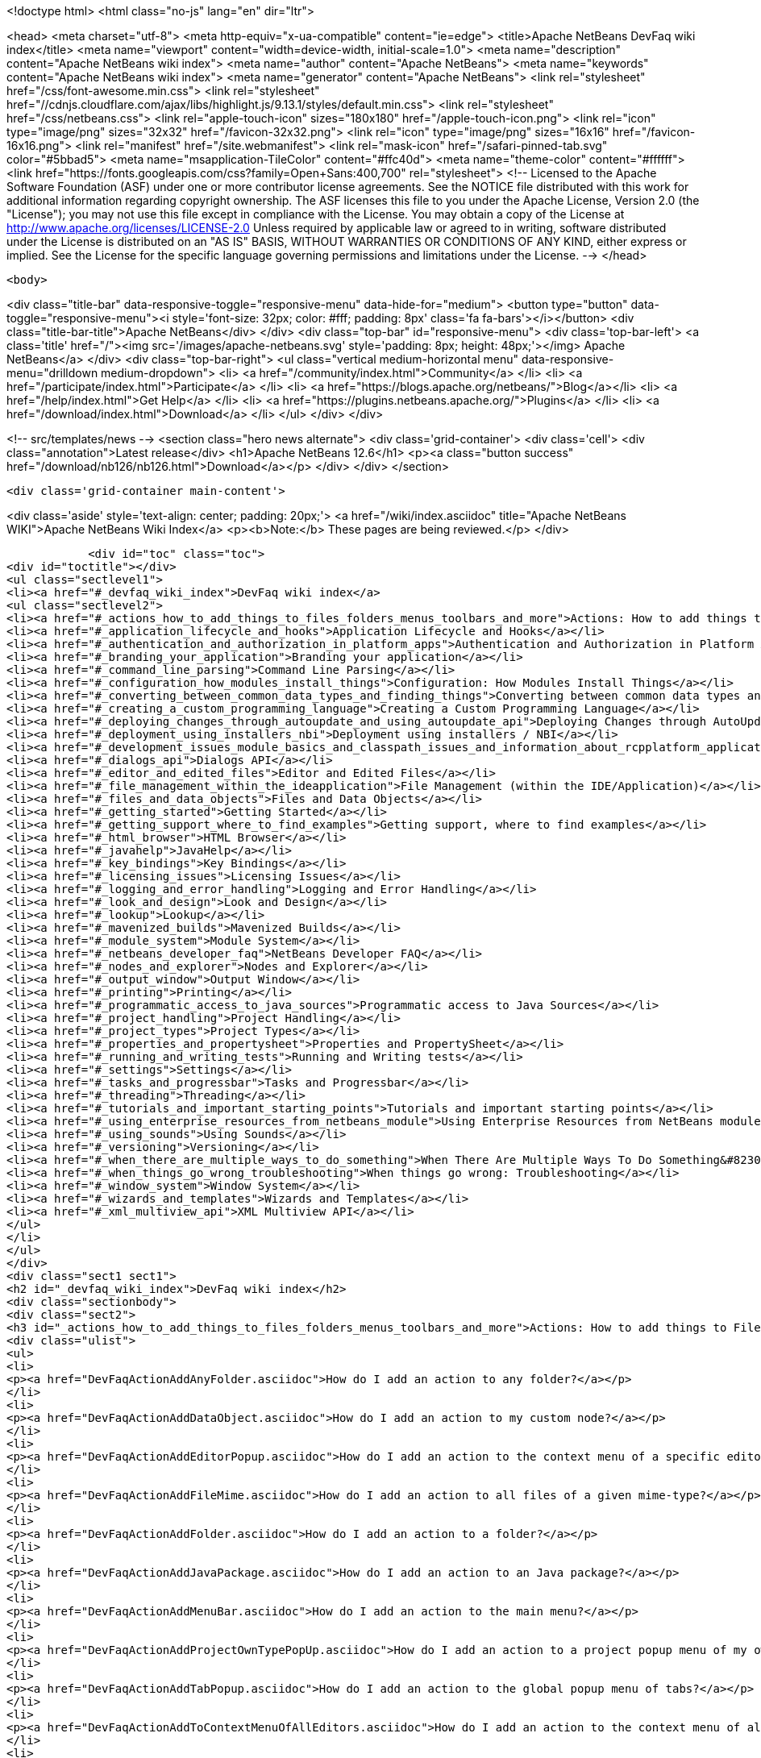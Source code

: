 

<!doctype html>
<html class="no-js" lang="en" dir="ltr">
    
<head>
    <meta charset="utf-8">
    <meta http-equiv="x-ua-compatible" content="ie=edge">
    <title>Apache NetBeans DevFaq wiki index</title>
    <meta name="viewport" content="width=device-width, initial-scale=1.0">
    <meta name="description" content="Apache NetBeans wiki index">
    <meta name="author" content="Apache NetBeans">
    <meta name="keywords" content="Apache NetBeans wiki index">
    <meta name="generator" content="Apache NetBeans">
    <link rel="stylesheet" href="/css/font-awesome.min.css">
     <link rel="stylesheet" href="//cdnjs.cloudflare.com/ajax/libs/highlight.js/9.13.1/styles/default.min.css"> 
    <link rel="stylesheet" href="/css/netbeans.css">
    <link rel="apple-touch-icon" sizes="180x180" href="/apple-touch-icon.png">
    <link rel="icon" type="image/png" sizes="32x32" href="/favicon-32x32.png">
    <link rel="icon" type="image/png" sizes="16x16" href="/favicon-16x16.png">
    <link rel="manifest" href="/site.webmanifest">
    <link rel="mask-icon" href="/safari-pinned-tab.svg" color="#5bbad5">
    <meta name="msapplication-TileColor" content="#ffc40d">
    <meta name="theme-color" content="#ffffff">
    <link href="https://fonts.googleapis.com/css?family=Open+Sans:400,700" rel="stylesheet"> 
    <!--
        Licensed to the Apache Software Foundation (ASF) under one
        or more contributor license agreements.  See the NOTICE file
        distributed with this work for additional information
        regarding copyright ownership.  The ASF licenses this file
        to you under the Apache License, Version 2.0 (the
        "License"); you may not use this file except in compliance
        with the License.  You may obtain a copy of the License at
        http://www.apache.org/licenses/LICENSE-2.0
        Unless required by applicable law or agreed to in writing,
        software distributed under the License is distributed on an
        "AS IS" BASIS, WITHOUT WARRANTIES OR CONDITIONS OF ANY
        KIND, either express or implied.  See the License for the
        specific language governing permissions and limitations
        under the License.
    -->
</head>


    <body>
        

<div class="title-bar" data-responsive-toggle="responsive-menu" data-hide-for="medium">
    <button type="button" data-toggle="responsive-menu"><i style='font-size: 32px; color: #fff; padding: 8px' class='fa fa-bars'></i></button>
    <div class="title-bar-title">Apache NetBeans</div>
</div>
<div class="top-bar" id="responsive-menu">
    <div class='top-bar-left'>
        <a class='title' href="/"><img src='/images/apache-netbeans.svg' style='padding: 8px; height: 48px;'></img> Apache NetBeans</a>
    </div>
    <div class="top-bar-right">
        <ul class="vertical medium-horizontal menu" data-responsive-menu="drilldown medium-dropdown">
            <li> <a href="/community/index.html">Community</a> </li>
            <li> <a href="/participate/index.html">Participate</a> </li>
            <li> <a href="https://blogs.apache.org/netbeans/">Blog</a></li>
            <li> <a href="/help/index.html">Get Help</a> </li>
            <li> <a href="https://plugins.netbeans.apache.org/">Plugins</a> </li>
            <li> <a href="/download/index.html">Download</a> </li>
        </ul>
    </div>
</div>


        
<!-- src/templates/news -->
<section class="hero news alternate">
    <div class='grid-container'>
        <div class='cell'>
            <div class="annotation">Latest release</div>
            <h1>Apache NetBeans 12.6</h1>
            <p><a class="button success" href="/download/nb126/nb126.html">Download</a></p>
        </div>
    </div>
</section>

        <div class='grid-container main-content'>
            
<div class='aside' style='text-align: center; padding: 20px;'>
    <a href="/wiki/index.asciidoc" title="Apache NetBeans WIKI">Apache NetBeans Wiki Index</a>
    <p><b>Note:</b> These pages are being reviewed.</p>
</div>

            <div id="toc" class="toc">
<div id="toctitle"></div>
<ul class="sectlevel1">
<li><a href="#_devfaq_wiki_index">DevFaq wiki index</a>
<ul class="sectlevel2">
<li><a href="#_actions_how_to_add_things_to_files_folders_menus_toolbars_and_more">Actions: How to add things to Files, Folders, Menus, Toolbars and more</a></li>
<li><a href="#_application_lifecycle_and_hooks">Application Lifecycle and Hooks</a></li>
<li><a href="#_authentication_and_authorization_in_platform_apps">Authentication and Authorization in Platform Apps</a></li>
<li><a href="#_branding_your_application">Branding your application</a></li>
<li><a href="#_command_line_parsing">Command Line Parsing</a></li>
<li><a href="#_configuration_how_modules_install_things">Configuration: How Modules Install Things</a></li>
<li><a href="#_converting_between_common_data_types_and_finding_things">Converting between common data types and finding things</a></li>
<li><a href="#_creating_a_custom_programming_language">Creating a Custom Programming Language</a></li>
<li><a href="#_deploying_changes_through_autoupdate_and_using_autoupdate_api">Deploying Changes through AutoUpdate and using Autoupdate API</a></li>
<li><a href="#_deployment_using_installers_nbi">Deployment using installers / NBI</a></li>
<li><a href="#_development_issues_module_basics_and_classpath_issues_and_information_about_rcpplatform_application_configuration">Development issues, module basics and classpath issues, and information about RCP/Platform application configuration</a></li>
<li><a href="#_dialogs_api">Dialogs API</a></li>
<li><a href="#_editor_and_edited_files">Editor and Edited Files</a></li>
<li><a href="#_file_management_within_the_ideapplication">File Management (within the IDE/Application)</a></li>
<li><a href="#_files_and_data_objects">Files and Data Objects</a></li>
<li><a href="#_getting_started">Getting Started</a></li>
<li><a href="#_getting_support_where_to_find_examples">Getting support, where to find examples</a></li>
<li><a href="#_html_browser">HTML Browser</a></li>
<li><a href="#_javahelp">JavaHelp</a></li>
<li><a href="#_key_bindings">Key Bindings</a></li>
<li><a href="#_licensing_issues">Licensing Issues</a></li>
<li><a href="#_logging_and_error_handling">Logging and Error Handling</a></li>
<li><a href="#_look_and_design">Look and Design</a></li>
<li><a href="#_lookup">Lookup</a></li>
<li><a href="#_mavenized_builds">Mavenized Builds</a></li>
<li><a href="#_module_system">Module System</a></li>
<li><a href="#_netbeans_developer_faq">NetBeans Developer FAQ</a></li>
<li><a href="#_nodes_and_explorer">Nodes and Explorer</a></li>
<li><a href="#_output_window">Output Window</a></li>
<li><a href="#_printing">Printing</a></li>
<li><a href="#_programmatic_access_to_java_sources">Programmatic access to Java Sources</a></li>
<li><a href="#_project_handling">Project Handling</a></li>
<li><a href="#_project_types">Project Types</a></li>
<li><a href="#_properties_and_propertysheet">Properties and PropertySheet</a></li>
<li><a href="#_running_and_writing_tests">Running and Writing tests</a></li>
<li><a href="#_settings">Settings</a></li>
<li><a href="#_tasks_and_progressbar">Tasks and Progressbar</a></li>
<li><a href="#_threading">Threading</a></li>
<li><a href="#_tutorials_and_important_starting_points">Tutorials and important starting points</a></li>
<li><a href="#_using_enterprise_resources_from_netbeans_module">Using Enterprise Resources from NetBeans module</a></li>
<li><a href="#_using_sounds">Using Sounds</a></li>
<li><a href="#_versioning">Versioning</a></li>
<li><a href="#_when_there_are_multiple_ways_to_do_something">When There Are Multiple Ways To Do Something&#8230;&#8203;</a></li>
<li><a href="#_when_things_go_wrong_troubleshooting">When things go wrong: Troubleshooting</a></li>
<li><a href="#_window_system">Window System</a></li>
<li><a href="#_wizards_and_templates">Wizards and Templates</a></li>
<li><a href="#_xml_multiview_api">XML Multiview API</a></li>
</ul>
</li>
</ul>
</div>
<div class="sect1 sect1">
<h2 id="_devfaq_wiki_index">DevFaq wiki index</h2>
<div class="sectionbody">
<div class="sect2">
<h3 id="_actions_how_to_add_things_to_files_folders_menus_toolbars_and_more">Actions: How to add things to Files, Folders, Menus, Toolbars and more</h3>
<div class="ulist">
<ul>
<li>
<p><a href="DevFaqActionAddAnyFolder.asciidoc">How do I add an action to any folder?</a></p>
</li>
<li>
<p><a href="DevFaqActionAddDataObject.asciidoc">How do I add an action to my custom node?</a></p>
</li>
<li>
<p><a href="DevFaqActionAddEditorPopup.asciidoc">How do I add an action to the context menu of a specific editor?</a></p>
</li>
<li>
<p><a href="DevFaqActionAddFileMime.asciidoc">How do I add an action to all files of a given mime-type?</a></p>
</li>
<li>
<p><a href="DevFaqActionAddFolder.asciidoc">How do I add an action to a folder?</a></p>
</li>
<li>
<p><a href="DevFaqActionAddJavaPackage.asciidoc">How do I add an action to an Java package?</a></p>
</li>
<li>
<p><a href="DevFaqActionAddMenuBar.asciidoc">How do I add an action to the main menu?</a></p>
</li>
<li>
<p><a href="DevFaqActionAddProjectOwnTypePopUp.asciidoc">How do I add an action to a project popup menu of my own project type?</a></p>
</li>
<li>
<p><a href="DevFaqActionAddTabPopup.asciidoc">How do I add an action to the global popup menu of tabs?</a></p>
</li>
<li>
<p><a href="DevFaqActionAddToContextMenuOfAllEditors.asciidoc">How do I add an action to the context menu of all editors?</a></p>
</li>
<li>
<p><a href="DevFaqActionAddToEditorToolbar.asciidoc">How do I add an action to the toolbar of the editor?</a></p>
</li>
<li>
<p><a href="DevFaqActionAddToolBar.asciidoc">How do I add an action to a toolbar in the main window?</a></p>
</li>
<li>
<p><a href="DevFaqActionAddTools.asciidoc">How do I add an action to the tools menu?</a></p>
</li>
<li>
<p><a href="DevFaqActionContextSensitive.asciidoc">How do I make an action that is automatically enabled/disabled depending on what&#8217;s selected?</a></p>
</li>
<li>
<p><a href="DevFaqActionNodePopupSubmenu.asciidoc">How do I make my Node have a submenu on its popup menu?</a></p>
</li>
<li>
<p><a href="DevFaqActionsAddAtRuntime.asciidoc">How do I add an action (incl. shortcut) at runtime?</a></p>
</li>
<li>
<p><a href="DevFaqActionsFolder.asciidoc">What is the Actions folder in the system filesystem, and why should I use it?</a></p>
</li>
<li>
<p><a href="DevFaqAddActionToMembersOrHierarchyView.asciidoc">How do I add an action to the context menu of the members or hierarchy view?</a></p>
</li>
<li>
<p><a href="DevFaqAddGlobalContext.asciidoc">How do I add content to the Global Context?</a></p>
</li>
<li>
<p><a href="DevFaqAddIconToContextMenu.asciidoc">How do I add an icon to the context menu?</a></p>
</li>
<li>
<p><a href="DevFaqAddMacroableAction.asciidoc">How do I create an action which can be invoked by a macro?</a></p>
</li>
<li>
<p><a href="DevFaqChangeMenuItemToolbarAppearanceForAction.asciidoc">How do I change the appearance of the menu items and toolbar buttons for my Action</a></p>
</li>
<li>
<p><a href="DevFaqCheckableActionPreferenceOption.asciidoc">How do I make a checkable/toggle-able action that represents a preference option?</a></p>
</li>
<li>
<p><a href="DevFaqDropdownMenuAddToolbar.asciidoc">How do I add a dropdown menu to toolbar?</a></p>
</li>
<li>
<p><a href="DevFaqDropdownMenuAddToolbarEnabled.asciidoc">How do I add a dropdown menu to toolbar that is selectively enabled/disabled?</a></p>
</li>
<li>
<p><a href="DevFaqFileOpenAction.asciidoc">How do I get the Open File item on the File menu into my platform application?</a></p>
</li>
<li>
<p><a href="DevFaqFindLocationInSourcesFromUi.asciidoc">Looking at the UI how do I find a module that implements a menu item</a></p>
</li>
<li>
<p><a href="DevFaqHideRemoveToolbarMenu.asciidoc">How do I hide/remove default toolbar buttons and/or menu items?</a></p>
</li>
<li>
<p><a href="DevFaqHideShowToolbar.asciidoc">How do I hide/show toolbar dynamically?</a></p>
</li>
<li>
<p><a href="DevFaqHowCreateAnActionObject.asciidoc">How can I to create an Action object and attach this action to one or more components on frame without manually editing Generated Code?</a></p>
</li>
<li>
<p><a href="DevFaqHowOrganizeOrReuseExistingActionsWithAnnotations.asciidoc">How can I reuse and/or organise actions only by using annotations (@ActionReferences)?</a></p>
</li>
<li>
<p><a href="DevFaqHowToDefineTheKeyMapCategoryForAnAction.asciidoc">How do I define and localise the keymap category of an action?</a></p>
</li>
<li>
<p><a href="DevFaqInvokeActionProgrammatically.asciidoc">How do I invoke an action programmatically?</a></p>
</li>
<li>
<p><a href="DevFaqJSeparatorInMainToolbar.asciidoc">How can I add a JSeparator to the main toolbar?</a></p>
</li>
<li>
<p><a href="DevFaqLogActionStartup.asciidoc">How do I invoke the IDE-Log upon Startup?</a></p>
</li>
<li>
<p><a href="DevFaqMainwindowClosingAction.asciidoc">How do i change the closing action of the MainWindow?</a></p>
</li>
<li>
<p><a href="DevFaqRenamingMenuItem.asciidoc">Some module in the IDE etc. already has a menu item I like, but I just want to rename it. Can I?</a></p>
</li>
<li>
<p><a href="DevFaqSwitchingMenusByContext.asciidoc">Can I change the contents of a menu according to the selected file in the editor, or hide or show a whole menu?</a></p>
</li>
<li>
<p><a href="DevFaqToggleActionAddToEditorToolbar.asciidoc">How do I add a toggle-able action to the toolbar/main menu?</a></p>
</li>
<li>
<p><a href="DevFaqTweakRegistryByCodeDeduction.asciidoc">How do I remove Menu Item, Toolbar Button from plug-in&#8217;s XML Layer?</a></p>
</li>
<li>
<p><a href="DevFaqTweakRegistryByCodeReplacement.asciidoc">How do I have only Shortcut Keys for an Action?</a></p>
</li>
<li>
<p><a href="DevFaqUsingSubmenus.asciidoc">Can I install submenus into popups or other menus, instead of a regular action?</a></p>
</li>
</ul>
</div>
</div>
<div class="sect2">
<h3 id="_application_lifecycle_and_hooks">Application Lifecycle and Hooks</h3>
<div class="ulist">
<ul>
<li>
<p><a href="DevFaqAppLifecycleHooks.asciidoc">What are some of the hooks in the application&#8217;s lifecycle I can plug into?</a></p>
</li>
</ul>
</div>
</div>
<div class="sect2">
<h3 id="_authentication_and_authorization_in_platform_apps">Authentication and Authorization in Platform Apps</h3>
<div class="ulist">
<ul>
<li>
<p><a href="DevFaqPlatformAppAuthStrategies.asciidoc">Other strategies for authentication and authorization</a></p>
</li>
</ul>
</div>
</div>
<div class="sect2">
<h3 id="_branding_your_application">Branding your application</h3>
<div class="ulist">
<ul>
<li>
<p><a href="BrandingAboutDialog.asciidoc">Branding About Dialog</a></p>
</li>
<li>
<p><a href="BrandingUpdaterSplash.asciidoc">Branding Updater Splash</a></p>
</li>
<li>
<p><a href="DevFaqRemoveStatusBar.asciidoc">How do I remove the status bar?</a></p>
</li>
<li>
<p><a href="DevFaqVersionNumber.asciidoc">How do I set the version number?</a></p>
</li>
<li>
<p><a href="TranslateNetbeansModule.asciidoc">Translating a NetBeans Module</a></p>
</li>
</ul>
</div>
</div>
<div class="sect2">
<h3 id="_command_line_parsing">Command Line Parsing</h3>
<div class="ulist">
<ul>
<li>
<p><a href="HowToEnableDisableMenusFromCommandLine.asciidoc">Can something that the user sets on the command line determine whether a menu item is enabled?</a></p>
</li>
<li>
<p><a href="HowToEnableDisableModulesFromCommandLine.asciidoc">Same as the above, but this time for enabling/disabling modules?</a></p>
</li>
<li>
<p><a href="HowToPassCommandLineArgumentsToANetBeansPlatformApplicationWhenRunInsideTheIDE.asciidoc">How to pass command line arguments to a NetBeans Platform application when run inside the IDE</a></p>
</li>
</ul>
</div>
</div>
<div class="sect2">
<h3 id="_configuration_how_modules_install_things">Configuration: How Modules Install Things</h3>
<div class="ulist">
<ul>
<li>
<p><a href="DevFaqDotSettingsFiles.asciidoc">What are .settings files?</a></p>
</li>
<li>
<p><a href="DevFaqDotShadowFiles.asciidoc">What are .shadow files?</a></p>
</li>
<li>
<p><a href="DevFaqDynamicSystemFilesystem.asciidoc">Can I dynamically change the contents of the System Filesystem at runtime?</a></p>
</li>
<li>
<p><a href="DevFaqFilesystemSee.asciidoc">How can I see the filesystem?</a></p>
</li>
<li>
<p><a href="DevFaqInstalledFileLocator.asciidoc">Can I bundle some additional files with my module?  If so, how can I find those files to use them from my module?</a></p>
</li>
<li>
<p><a href="DevFaqInstanceDataObject.asciidoc">What are .instance files?</a></p>
</li>
<li>
<p><a href="DevFaqModulesGeneral.asciidoc">What are the ways a module can influence the system?</a></p>
</li>
<li>
<p><a href="DevFaqModulesLayerFile.asciidoc">What is an XML layer?</a></p>
</li>
<li>
<p><a href="DevFaqModulesStartupActions.asciidoc">How do I run some code when my module starts/loads/unloads?</a></p>
</li>
<li>
<p><a href="DevFaqOrderAttributes.asciidoc">How do I specify the order for my menu items/toolbar buttons/files in the system filesystem?</a></p>
</li>
<li>
<p><a href="DevFaqSystemFilesystem.asciidoc">What is the system filesystem?</a></p>
</li>
<li>
<p><a href="DevFaqUserDir.asciidoc">What is the user directory, what is in it, and why do I need one?</a></p>
</li>
</ul>
</div>
</div>
<div class="sect2">
<h3 id="_converting_between_common_data_types_and_finding_things">Converting between common data types and finding things</h3>
<div class="ulist">
<ul>
<li>
<p><a href="DevFaqDataObjectFileObject.asciidoc">How do I get a DataObject for a FileObject?</a></p>
</li>
<li>
<p><a href="DevFaqDataObjectNode.asciidoc">How do I get a DataObject for a Node?</a></p>
</li>
<li>
<p><a href="DevFaqFileFileObject.asciidoc">How do I get a java.io.File for a FileObject?</a></p>
</li>
<li>
<p><a href="DevFaqFileObjectDataObject.asciidoc">How do I get a FileObject for a DataObject?</a></p>
</li>
<li>
<p><a href="DevFaqFileObjectFile.asciidoc">How do I get a FileObject for a File?</a></p>
</li>
<li>
<p><a href="DevFaqFileVsFileObject.asciidoc">FileObjects versus Files</a></p>
</li>
<li>
<p><a href="DevFaqFindInstance.asciidoc">I have a .instance file.  How do I get an actual object instance?</a></p>
</li>
<li>
<p><a href="DevFaqFindSfs.asciidoc">How do I get a reference to the system filesystem?</a></p>
</li>
<li>
<p><a href="DevFaqFolderOfInstances.asciidoc">I have a folder full of .instance files.  How do I get any/all of the object instances?</a></p>
</li>
<li>
<p><a href="DevFaqNodeDataObject.asciidoc">How do I get a Node for a DataObject?</a></p>
</li>
<li>
<p><a href="DevFaqUriVsUrl.asciidoc">URIs and URLs</a></p>
</li>
</ul>
</div>
</div>
<div class="sect2">
<h3 id="_creating_a_custom_programming_language">Creating a Custom Programming Language</h3>
<div class="ulist">
<ul>
<li>
<p><a href="DevFaqCustomDebugger.asciidoc">How can I create a custom Debugger for my language?</a></p>
</li>
<li>
<p><a href="DevFaqSyntaxHighlight.asciidoc">How do I add syntax highlighting for my language?</a></p>
</li>
</ul>
</div>
</div>
<div class="sect2">
<h3 id="_deploying_changes_through_autoupdate_and_using_autoupdate_api">Deploying Changes through AutoUpdate and using Autoupdate API</h3>
<div class="ulist">
<ul>
<li>
<p><a href="DevFaqAutoUpdateAPIJavadoc.asciidoc">How can I find Javadoc of Autoupdate API with hints to use it?</a></p>
</li>
<li>
<p><a href="DevFaqAutoUpdateBranding.asciidoc">How can I update the splash screen, title bar and other branding items via AutoUpdate?</a></p>
</li>
<li>
<p><a href="DevFaqAutoUpdateCheckEveryStartup.asciidoc">How to force to check for updates at every startup?</a></p>
</li>
<li>
<p><a href="DevFaqCustomUpdateCenter.asciidoc">How can I use AutoUpdate to deploy updates and new modules for my application?</a></p>
</li>
<li>
<p><a href="DevFaqHowToChangeUpdateCenterURL.asciidoc">How to change the update center URL via code?</a></p>
</li>
<li>
<p><a href="DevFaqNBMPack200.asciidoc">How to deal with pack200 compression in NBM?</a></p>
</li>
<li>
<p><a href="DevFaqNbmPostInstall.asciidoc">How to specify post-install code in NBM?</a></p>
</li>
<li>
<p><a href="DevFaqUseNativeInstaller.asciidoc">How can I run the installer for something else during module installation?</a></p>
</li>
<li>
<p><a href="FaqPluginManagerCustomization.asciidoc">What other documentation is available about AutoUpdate?</a></p>
</li>
</ul>
</div>
</div>
<div class="sect2">
<h3 id="_deployment_using_installers_nbi">Deployment using installers / NBI</h3>
<div class="ulist">
<ul>
<li>
<p><a href="DevInstallerAddVersioningInfo.asciidoc">How to add versioning information to be shown in "Installed Programs" (Windows-only)?</a></p>
</li>
</ul>
</div>
</div>
<div class="sect2">
<h3 id="_development_issues_module_basics_and_classpath_issues_and_information_about_rcpplatform_application_configuration">Development issues, module basics and classpath issues, and information about RCP/Platform application configuration</h3>
<div class="ulist">
<ul>
<li>
<p><a href="DevFaq2SrcPaths.asciidoc">How do I have two source directories within one module?</a></p>
</li>
<li>
<p><a href="DevFaqAnnotationDevelopDebug.asciidoc">How do I develop and debug annotations for NetBeans platform apps?</a></p>
</li>
<li>
<p><a href="DevFaqApiSpi.asciidoc">What is an SPI?  How is it different from an API?</a></p>
</li>
<li>
<p><a href="DevFaqAutomaticPlatformDownload.asciidoc">How can I have my application compiled in a specific version of the platform?</a></p>
</li>
<li>
<p><a href="DevFaqClassLoaders.asciidoc">What classloaders are created by the module system?</a></p>
</li>
<li>
<p><a href="DevFaqCustomizeBuild.asciidoc">How can I customize the build process?</a></p>
</li>
<li>
<p><a href="DevFaqDependOnCore.asciidoc">There is a class under org.netbeans.core that does what I need.  Can I depend on it?</a></p>
</li>
<li>
<p><a href="DevFaqExternalLibraries.asciidoc">How to store external libraries in the NetBeans Hg repository</a></p>
</li>
<li>
<p><a href="DevFaqHowPackageLibraries.asciidoc">I need to package some third party libraries with my module.  How do I do that?</a></p>
</li>
<li>
<p><a href="DevFaqHowToFixDependencies.asciidoc">My project.xml lists more dependencies than I really need. How can I fix it?</a></p>
</li>
<li>
<p><a href="DevFaqHowToReuseModules.asciidoc">Can I use modules from update center in my RCP application?</a></p>
</li>
<li>
<p><a href="DevFaqImplementationDependency.asciidoc">What is an implementation dependency and what/how/when should I use one?</a></p>
</li>
<li>
<p><a href="DevFaqJavaHelp.asciidoc">Is there a standard way to provide user documentation (help) for my module?</a></p>
</li>
<li>
<p><a href="DevFaqMemoryLeaks.asciidoc">How can I fix memory leaks?</a></p>
</li>
<li>
<p><a href="DevFaqMigratingToNewerPlatform.asciidoc">Migrating to a newer version of the Platform</a></p>
</li>
<li>
<p><a href="DevFaqModuleDependencies.asciidoc">How do module dependencies/classloading work?</a></p>
</li>
<li>
<p><a href="DevFaqModulePatching.asciidoc">How do I create a patch for a preexisting NetBeans module?</a></p>
</li>
<li>
<p><a href="DevFaqModuleReload.asciidoc">Do I need to restart NetBeans every time to debug new changes?</a></p>
</li>
<li>
<p><a href="DevFaqNativeLibraries.asciidoc">How do I add native libraries?</a></p>
</li>
<li>
<p><a href="DevFaqNbIdiosyncracies.asciidoc">Common calls that should be done slightly differently in NetBeans than standard Swing apps (loading images, localized strings, showing dialogs)</a></p>
</li>
<li>
<p><a href="DevFaqNbPlatformAndHarnessMixAndMatch.asciidoc">I want to use one version of the Platform with another version of the build harness. Can I?</a></p>
</li>
<li>
<p><a href="DevFaqNetBeansClasspath.asciidoc">My module uses some libraries. I&#8217;ve tried setting CLASSPATH but it doesn&#8217;t work. Help!</a></p>
</li>
<li>
<p><a href="DevFaqNetBeansFullHack.asciidoc">Can I test changes to the IDE without going through the license check and so on?</a></p>
</li>
<li>
<p><a href="DevFaqNetBeansProjectsDirectory.asciidoc">How can I customize the default project directory for my application, replacing "NetBeansProjects"?</a></p>
</li>
<li>
<p><a href="DevFaqNoClassDefFound.asciidoc">My module uses class XYZ from NetBeans' APIs.  It compiles, but I get a NoClassDefFoundError at runtime. Why?</a></p>
</li>
<li>
<p><a href="DevFaqOrphanedNetBeansOrgModules.asciidoc">Can I work on just one or two modules from the NetBeans source base by themselves?</a></p>
</li>
<li>
<p><a href="DevFaqPlatformRuntimeProperties.asciidoc">I want to set some flags or CLI arguments for running my NB RCP/Platform based application (such as disable assertions). How do I do that?</a></p>
</li>
<li>
<p><a href="DevFaqProfiling.asciidoc">How can I profile NetBeans?</a></p>
</li>
<li>
<p><a href="DevFaqRuntimeMemory.asciidoc">How to run module with more PermGen and Heap memory?</a></p>
</li>
<li>
<p><a href="DevFaqSignNbm.asciidoc">Can I sign NBMs I create?</a></p>
</li>
<li>
<p><a href="DevFaqSpecifyJdkVersion.asciidoc">My module requires JDK 6 - how do I keep it from being loaded on an older release?</a></p>
</li>
<li>
<p><a href="DevFaqSuitesVsClusters.asciidoc">What is the difference between a suite and a cluster?</a></p>
</li>
<li>
<p><a href="DevFaqTopManager.asciidoc">Where is TopManager?  I&#8217;m trying to do the examples from the O&#8217;Reilly book</a></p>
</li>
<li>
<p><a href="DevFaqUIResponsiveness.asciidoc">I am developing a NetBeans module. What performance criteria should it satisfy?</a></p>
</li>
<li>
<p><a href="DevFaqUiDefaultsPropsNotFound.asciidoc">Why can&#8217;t I load properties using UIDefaults?</a></p>
</li>
<li>
<p><a href="DevFaqWeakListener.asciidoc">What is a WeakListener?</a></p>
</li>
<li>
<p><a href="DevFaqWeakListenerWhen.asciidoc">When should I use a WeakListener?</a></p>
</li>
<li>
<p><a href="DevFaqWhatIsACluster.asciidoc">What is a module cluster?</a></p>
</li>
<li>
<p><a href="DevFaqWhatIsNbm.asciidoc">What is an "NBM"?</a></p>
</li>
<li>
<p><a href="DevFaqWhenUseWrapperModule.asciidoc">When should I use a library wrapper module and when should I just package the library into my module?</a></p>
</li>
<li>
<p><a href="DevFaqWrapperModules.asciidoc">What is a library wrapper module and how do I use it?</a></p>
</li>
<li>
<p><a href="FaqRunSameTargetOnAllModules.asciidoc">How can I launch an Ant Task on all modules of my suite?</a></p>
</li>
</ul>
</div>
</div>
<div class="sect2">
<h3 id="_dialogs_api">Dialogs API</h3>
<div class="ulist">
<ul>
<li>
<p><a href="DevFaqDialogControlOKButton.asciidoc">How can I control when the OK button is enabled</a></p>
</li>
<li>
<p><a href="DevFaqDialogsApiIntro.asciidoc">What is the Dialogs API and How Do I Use It?</a></p>
</li>
</ul>
</div>
</div>
<div class="sect2">
<h3 id="_editor_and_edited_files">Editor and Edited Files</h3>
<div class="ulist">
<ul>
<li>
<p><a href="DevFaqEditorCodeCompletionAnyJEditorPane.asciidoc">How to add code completion to any JEditorPane</a></p>
</li>
<li>
<p><a href="DevFaqEditorGetCurrentDocument.asciidoc">How can I get the currently open document in the selected editor?</a></p>
</li>
<li>
<p><a href="DevFaqEditorHowIsMimeLookupComposed.asciidoc">How is MimeLookup composed?</a></p>
</li>
<li>
<p><a href="DevFaqEditorHowToAddCodeTemplates.asciidoc">How to add code templates?</a></p>
</li>
<li>
<p><a href="DevFaqEditorHowToAddDiffView.asciidoc">How to use the diff view in my own application/plugin?</a></p>
</li>
<li>
<p><a href="DevFaqEditorHowToGetMimeTypeFromDocumentOrJTextComponent.asciidoc">How to get mime type from Document or JTextComponent?</a></p>
</li>
<li>
<p><a href="DevFaqEditorHowToReuseEditorHighlighting.asciidoc">How to reuse XML syntax highlighting in your own editor</a></p>
</li>
<li>
<p><a href="DevFaqEditorJEPForMimeType.asciidoc">How can I create JEditorPane for a specific document type?</a></p>
</li>
<li>
<p><a href="DevFaqEditorWhatIsMimeLookup.asciidoc">What is MimeLookup?</a></p>
</li>
<li>
<p><a href="DevFaqEditorWhatIsMimePath.asciidoc">What is MimePath?</a></p>
</li>
<li>
<p><a href="DevFaqFileEditorContextMenuAddition.asciidoc">Can I add a menu item to the context menu of the Java source editor?</a></p>
</li>
<li>
<p><a href="DevFaqFindCaretPositionInEditor.asciidoc">How can I get the position of the caret/line in the selected editor?</a></p>
</li>
<li>
<p><a href="DevFaqGetOpenEditorWindows.asciidoc">How can I get a list of open editors/documents?</a></p>
</li>
<li>
<p><a href="DevFaqI18nFileEncodingQueryObject.asciidoc">Project Encoding vs. File Encoding - What are the precedence rules used in NetBeans 6.0?</a></p>
</li>
<li>
<p><a href="DevFaqListenEditorChanges.asciidoc">How can I track what file the user is currently editing?</a></p>
</li>
<li>
<p><a href="DevFaqModifyOpenFile.asciidoc">Is it safe to programmatically modify a file which is open in the editor?</a></p>
</li>
<li>
<p><a href="DevFaqMultipleProgrammaticEdits.asciidoc">I want to make some programmatic changes to the edited file.  How can I do it so one Undo undoes it all?</a></p>
</li>
<li>
<p><a href="DevFaqOpenFileAtLine.asciidoc">How can I open a file in the editor at a particular line number and column?</a></p>
</li>
<li>
<p><a href="DevFaqOpenReadOnly.asciidoc">How can I open a file in the editor in read-only mode?</a></p>
</li>
<li>
<p><a href="DevFaqSyntaxColoring.asciidoc">Can I add syntax coloring for my own data object/MIME type?</a></p>
</li>
</ul>
</div>
</div>
<div class="sect2">
<h3 id="_file_management_within_the_ideapplication">File Management (within the IDE/Application)</h3>
<div class="ulist">
<ul>
<li>
<p><a href="DevFaqOpenFile.asciidoc">How can I open a file in the IDE programatically?</a></p>
</li>
</ul>
</div>
</div>
<div class="sect2">
<h3 id="_files_and_data_objects">Files and Data Objects</h3>
<div class="ulist">
<ul>
<li>
<p><a href="DevFaqDataLoader.asciidoc">What is a DataLoader?</a></p>
</li>
<li>
<p><a href="DevFaqDataObject.asciidoc">What is a DataObject?</a></p>
</li>
<li>
<p><a href="DevFaqDataObjectInItsCookieSet.asciidoc">The next button is never enabled when I create my DataObject from a template.  Help!</a></p>
</li>
<li>
<p><a href="DevFaqDataSystemsAddPopupToAllFolders.asciidoc">How do I add a menu item to the popup menu of every folder in the system?</a></p>
</li>
<li>
<p><a href="DevFaqFileAttributes.asciidoc">What are file attributes?</a></p>
</li>
<li>
<p><a href="DevFaqFileChoosers.asciidoc">I need to show a file chooser.  How can I remember most-recently-used directories?</a></p>
</li>
<li>
<p><a href="DevFaqFileContextMenuAddition.asciidoc">Can I add a menu item to the context menu of every Java source file?</a></p>
</li>
<li>
<p><a href="DevFaqFileObject.asciidoc">What is a FileObject?</a></p>
</li>
<li>
<p><a href="DevFaqFileObjectInMemory.asciidoc">How can I create a FileObject in memory?</a></p>
</li>
<li>
<p><a href="DevFaqFileRecognition.asciidoc">How does NetBeans recognize files?</a></p>
</li>
<li>
<p><a href="DevFaqFileSystem.asciidoc">What is a FileSystem?</a></p>
</li>
<li>
<p><a href="DevFaqImplementFilesystem.asciidoc">I&#8217;m having trouble implementing this filesystem&#8230;&#8203;.</a></p>
</li>
<li>
<p><a href="DevFaqListenForChangesInNonExistentFile.asciidoc">I want to listen for changes in a file that may not exist or may be deleted and re-created</a></p>
</li>
<li>
<p><a href="DevFaqListenForOpenEvents.asciidoc">How can I be notified when a file is opened?</a></p>
</li>
<li>
<p><a href="DevFaqListenForSaveEvents.asciidoc">How can I be notified when a file is modified and saved?</a></p>
</li>
<li>
<p><a href="DevFaqListeningForFileChanges.asciidoc">I am listening for changes in a folder/file but when there are changes I do not receive an event</a></p>
</li>
<li>
<p><a href="DevFaqMIMEResolver.asciidoc">How can I create declarative MIMEResolver and add new file type?</a></p>
</li>
<li>
<p><a href="DevFaqNewXMLFileType.asciidoc">How do I add support for an XML type with a different extension?</a></p>
</li>
</ul>
</div>
</div>
<div class="sect2">
<h3 id="_getting_started">Getting Started</h3>
<div class="ulist">
<ul>
<li>
<p><a href="DefFaqMapApisToTasks.asciidoc">What API do I want to use for x, y or z?</a></p>
</li>
<li>
<p><a href="DevFaqAccessSourcesUsingMercurial.asciidoc">How do I get sources for NetBeans using Mercurial (hg)?</a></p>
</li>
<li>
<p><a href="DevFaqAccessSourcesWeb.asciidoc">How do I get zipped sources for a periodic build?</a></p>
</li>
<li>
<p><a href="DevFaqBecomingProficient.asciidoc">Becoming a proficient module developer</a></p>
</li>
<li>
<p><a href="DevFaqGeneralPackageNamingConventions.asciidoc">Why are some packages org.netbeans.api.something and others are org.netbeans.something.api?</a></p>
</li>
<li>
<p><a href="DevFaqGeneralWhatIsNetBeansExe.asciidoc">What is netbeans.exe, who compiles it and why is it there?</a></p>
</li>
<li>
<p><a href="DevFaqGeneralWhereIsJavadoc.asciidoc">Where can I find Javadoc for the IDE and Platform?</a></p>
</li>
<li>
<p><a href="DevFaqGeneralWhereIsPlatformHowToBuild.asciidoc">Where is the Platform and how can I build it?</a></p>
</li>
<li>
<p><a href="DevFaqLibrariesModuleDescriptions.asciidoc">In the Libraries tab of my application&#8217;s Project Properties, there sure are a lot of modules listed. What are they for</a></p>
</li>
<li>
<p><a href="DevFaqNetBeansPlatformManager.asciidoc">How do I set up a NetBeans Platform in the IDE?</a></p>
</li>
<li>
<p><a href="DevFaqSellingModules.asciidoc">I have written a module. Can I sell it?</a></p>
</li>
<li>
<p><a href="DevFaqSourceTreeModuleDescriptions.asciidoc">There sure are a lot of modules in the source tree.  What are they for</a></p>
</li>
<li>
<p><a href="DevFaqWhatIsAModule.asciidoc">What is a module?</a></p>
</li>
</ul>
</div>
</div>
<div class="sect2">
<h3 id="_getting_support_where_to_find_examples">Getting support, where to find examples</h3>
<div class="ulist">
<ul>
<li>
<p><a href="DevFaqFileBug.asciidoc">Filing a bug report</a></p>
</li>
<li>
<p><a href="DevFaqMoreDocsOnCertainAPIs.asciidoc">Where can I find more documentation on certain APIs?</a></p>
</li>
<li>
<p><a href="DevFaqSampleCode.asciidoc">Examples of how to use various APIs</a></p>
</li>
<li>
<p><a href="NetBeansCertifiedEngineerCourse.asciidoc">Can I get training material for the NetBeans Certification course?</a></p>
</li>
</ul>
</div>
</div>
<div class="sect2">
<h3 id="_html_browser">HTML Browser</h3>
<div class="ulist">
<ul>
<li>
<p><a href="DevFaqHowToOpenURL.asciidoc">How to open a URL in the internal/default HTML browser?</a></p>
</li>
</ul>
</div>
</div>
<div class="sect2">
<h3 id="_javahelp">JavaHelp</h3>
<div class="ulist">
<ul>
<li>
<p><a href="DevFaqHelpGuidelines.asciidoc">JavaHelp integration guide</a></p>
</li>
<li>
<p><a href="DevFaqIdeWelcome.asciidoc">How do I fix problems about 'ide.welcome'?</a></p>
</li>
<li>
<p><a href="DevFaqJavaHelpForNodeProperties.asciidoc">How can I hook up JavaHelp to property sets or individual properties?</a></p>
</li>
<li>
<p><a href="DevFaqJavaHelpNotDisplayed.asciidoc">Why doesn&#8217;t my JavaHelp content show up?</a></p>
</li>
<li>
<p><a href="DevFaqJavaHelpOverrideCustom.asciidoc">How can I override JavaHelp to display my own custom help or documentation?</a></p>
</li>
</ul>
</div>
</div>
<div class="sect2">
<h3 id="_key_bindings">Key Bindings</h3>
<div class="ulist">
<ul>
<li>
<p><a href="DevFaqAddDefaultActionShortcuts.asciidoc">How do I add default shortcuts for SystemActions (like cut, paste, etc)?</a></p>
</li>
<li>
<p><a href="DevFaqAddShortCutForAction.asciidoc">How to set the shortcut of an action outside of your own module?</a></p>
</li>
<li>
<p><a href="DevFaqGetShortCutForAction.asciidoc">How to get the shortcut/shortkey of an action at runtime?</a></p>
</li>
<li>
<p><a href="DevFaqGlobalVsEditorKeybindings.asciidoc">What about editor-specific keybindings?</a></p>
</li>
<li>
<p><a href="DevFaqKeybindings.asciidoc">How do key bindings work?</a></p>
</li>
<li>
<p><a href="DevFaqKeybindingsInUse.asciidoc">Which keybindings are already being used?</a></p>
</li>
<li>
<p><a href="DevFaqLogicalKeybindings.asciidoc">Why should I use D- for Ctrl and O- for Alt? I thought C- stood for Ctrl and A- stood for Alt!</a></p>
</li>
<li>
<p><a href="DevFaqOrderActions.asciidoc">I want my action to appear between two existing items/in a specific place in the menu.  Can I do that?</a></p>
</li>
<li>
<p><a href="DevFaqRebindingKeys.asciidoc">Binding one key to more than one action</a></p>
</li>
</ul>
</div>
</div>
<div class="sect2">
<h3 id="_licensing_issues">Licensing Issues</h3>
<div class="ulist">
<ul>
<li>
<p><a href="DevFaqEpl3rdPartySources.asciidoc">Where to download sources of EPL third-party components?</a></p>
</li>
<li>
<p><a href="DevFaqLgpl3rdPartySources.asciidoc">Where to download sources of LGPL third-party components?</a></p>
</li>
<li>
<p><a href="DevFaqLic3rdPartyComponents.asciidoc">NetBeans Platform and 3rd party components</a></p>
</li>
<li>
<p><a href="DevFaqMpl3rdPartySources.asciidoc">Where to download sources of MPL third-party components?</a></p>
</li>
</ul>
</div>
</div>
<div class="sect2">
<h3 id="_logging_and_error_handling">Logging and Error Handling</h3>
<div class="ulist">
<ul>
<li>
<p><a href="DevFaqAddTimestampToLogs.asciidoc">How can I add a timestamp to the logs?</a></p>
</li>
<li>
<p><a href="DevFaqCustomizingUnexpectedExceptionDialog.asciidoc">How can I customize the Unexpected Exception dialog?</a></p>
</li>
<li>
<p><a href="DevFaqLogging.asciidoc">Using java.util.logging in NetBeans</a></p>
</li>
<li>
<p><a href="DevFaqUIGestures.asciidoc">UI Logging through Gestures Collector</a></p>
</li>
<li>
<p><a href="DevFaqUnexpectedExceptionDialog.asciidoc">How can I suppress the Unexpected Exception dialog?</a></p>
</li>
</ul>
</div>
</div>
<div class="sect2">
<h3 id="_look_and_design">Look and Design</h3>
<div class="ulist">
<ul>
<li>
<p><a href="DevFaqChangeLookAndFeel.asciidoc">How can I set the Swing look and feel on startup?</a></p>
</li>
<li>
<p><a href="DevFaqCustomFontSize.asciidoc">I have a custom component.  How can I make it respond to --fontsize like the rest of NetBeans?</a></p>
</li>
<li>
<p><a href="DevFaqImagesForDarkLaf.asciidoc">How to provide non-inverted images for dark LookAndFeels like DarkMetal/Darcula?</a></p>
</li>
</ul>
</div>
</div>
<div class="sect2">
<h3 id="_lookup">Lookup</h3>
<div class="ulist">
<ul>
<li>
<p><a href="DevFaqLookup.asciidoc">What is a Lookup?</a></p>
</li>
<li>
<p><a href="DevFaqLookupContents.asciidoc">How can I find out what is in a Lookup</a></p>
</li>
<li>
<p><a href="DevFaqLookupCookie.asciidoc">What is the difference between getCookie(Class), SharedClassObject.findObject(Class) and Lookup.lookup(Class)?</a></p>
</li>
<li>
<p><a href="DevFaqLookupDefault.asciidoc">What is the "default Lookup"?</a></p>
</li>
<li>
<p><a href="DevFaqLookupEventBus.asciidoc">Event Bus in NetBeans</a></p>
</li>
<li>
<p><a href="DevFaqLookupForDataNode.asciidoc">How can I add support for lookups on nodes representing my file type?</a></p>
</li>
<li>
<p><a href="DevFaqLookupGenerics.asciidoc">How do I use Java generics with Lookup?</a></p>
</li>
<li>
<p><a href="DevFaqLookupHowToOverride.asciidoc">How can I override an instance in the Lookup?</a></p>
</li>
<li>
<p><a href="DevFaqLookupImplement.asciidoc">How do I implement my own lookup or proxy another one?</a></p>
</li>
<li>
<p><a href="DevFaqLookupLazyLoad.asciidoc">How do I lazy-load an item in the lookup?</a></p>
</li>
<li>
<p><a href="DevFaqLookupNonSingleton.asciidoc">If there is more than one of a type in a Lookup, which instance will I get?</a></p>
</li>
<li>
<p><a href="DevFaqLookupPackageNamingAndLookup.asciidoc">After adding my class to Lookup I get a "ClassNotFoundException" when trying to look it up, why?</a></p>
</li>
<li>
<p><a href="DevFaqLookupVsHashmap.asciidoc">Why use Lookup - wouldn&#8217;t a Map be good enough?</a></p>
</li>
<li>
<p><a href="DevFaqLookupWhere.asciidoc">What uses Lookup?</a></p>
</li>
<li>
<p><a href="DevFaqSysFsLookupRegistration.asciidoc">How can I register services into the lookup using the system filesystem?</a></p>
</li>
<li>
<p><a href="DevFaqWhenLookup.asciidoc">When should I use Lookup in my own APIs?</a></p>
</li>
</ul>
</div>
</div>
<div class="sect2">
<h3 id="_mavenized_builds">Mavenized Builds</h3>
<div class="ulist">
<ul>
<li>
<p><a href="DevFaqMavenHowToMigrateFromANT.asciidoc">How to convert an ANT-based NetBeans Module to a Maven-based NetBeans Module?</a></p>
</li>
<li>
<p><a href="DevFaqMavenL10N.asciidoc">How can I create localization modules using Maven?</a></p>
</li>
<li>
<p><a href="DevFaqMavenPlatformRebel.asciidoc">Can I use JRebel to speed up development?</a></p>
</li>
<li>
<p><a href="DevFaqMavenSystemScope.asciidoc">Why can&#8217;t I use system scope for a library wrapper module?</a></p>
</li>
</ul>
</div>
</div>
<div class="sect2">
<h3 id="_module_system">Module System</h3>
<div class="ulist">
<ul>
<li>
<p><a href="Autoload.asciidoc">What is an autoload module?</a></p>
</li>
<li>
<p><a href="DevFaqChangeRestartSplash.asciidoc">How can I change the NetBeans splash screen shown when an installed module requires restart?</a></p>
</li>
<li>
<p><a href="DevFaqDisableAutoupdate.asciidoc">Can I disable Auto Update (for example, while running tests)?</a></p>
</li>
<li>
<p><a href="DevFaqFixDependencies.asciidoc">How fix module dependencies automatically?</a></p>
</li>
<li>
<p><a href="DevFaqModuleCCE.asciidoc">Why am I getting a ClassCastException when the class is clearly of the right type?</a></p>
</li>
<li>
<p><a href="DevFaqModuleDupePackages.asciidoc">Can two or more modules contain the same package?</a></p>
</li>
<li>
<p><a href="DevFaqModuleLoadUnloadNotification.asciidoc">How can code in one module be notified when other modules are loaded or unloaded?</a></p>
</li>
<li>
<p><a href="DevFaqModuleObfuscation.asciidoc">How can I obfuscate a module?</a></p>
</li>
<li>
<p><a href="DevFaqNonGuiPlatformApp.asciidoc">Can I create a console or server (non-GUI) app with the NetBeans Platform?</a></p>
</li>
<li>
<p><a href="DevFaqSuppressExistingModule.asciidoc">I want my module to disable some of the modules that would normally be enabled. Possible?</a></p>
</li>
<li>
<p><a href="DevFaqTutorialsDebugging.asciidoc">How do I debug a module I&#8217;m building?</a></p>
</li>
</ul>
</div>
</div>
<div class="sect2">
<h3 id="_netbeans_developer_faq">NetBeans Developer FAQ</h3>
<div class="ulist">
<ul>
<li>
<p><a href="FaqIndex.asciidoc">list of other FAQs</a></p>
</li>
<li>
<p><a href="HowToAddFAQEntries.asciidoc">How To Add FAQ Entries</a></p>
</li>
</ul>
</div>
</div>
<div class="sect2">
<h3 id="_nodes_and_explorer">Nodes and Explorer</h3>
<div class="ulist">
<ul>
<li>
<p><a href="DevFaqAddDoingEvilThingsToForeignNodes.asciidoc">I have a reference to an existing Node from some other module.  Can I add cookies/properties/children?</a></p>
</li>
<li>
<p><a href="DevFaqAddingRemovingChildrenDynamically.asciidoc">Can I add, remove or reorder children of a node on the fly?</a></p>
</li>
<li>
<p><a href="DevFaqChangeNodeAppearance.asciidoc">How can I change my node&#8217;s appearance?</a></p>
</li>
<li>
<p><a href="DevFaqCreateExplorerPanel.asciidoc">How do I create a TopComponent (tab in the main window) to show some Nodes?</a></p>
</li>
<li>
<p><a href="DevFaqCutCopyPaste.asciidoc">How do I handle cut, copy and paste?</a></p>
</li>
<li>
<p><a href="DevFaqExpandAndSelectSpecificNode.asciidoc">How do I make a particular node visible in the Explorer, and maybe select it?</a></p>
</li>
<li>
<p><a href="DevFaqExplorer.asciidoc">What is "explorer"?</a></p>
</li>
<li>
<p><a href="DevFaqExplorerConnectNode.asciidoc">How do I show a Node in my explorer view?</a></p>
</li>
<li>
<p><a href="DevFaqExplorerManager.asciidoc">What is an ExplorerManager?</a></p>
</li>
<li>
<p><a href="DevFaqExplorerViews.asciidoc">What is an Explorer View?</a></p>
</li>
<li>
<p><a href="DevFaqExplorerViewsInMantisse.asciidoc">How can I design explorer views in Mantisse GUI editor?</a></p>
</li>
<li>
<p><a href="DevFaqFilesFromNodes.asciidoc">How do I get at the file that a particular node represents?</a></p>
</li>
<li>
<p><a href="DevFaqGraphicalChoiceView.asciidoc">How can I graphically create a ChoiceView?</a></p>
</li>
<li>
<p><a href="DevFaqNodeChildrenDotLeaf.asciidoc">Why do my nodes in the Explorer always have an expand-box by them, even though they have no children?</a></p>
</li>
<li>
<p><a href="DevFaqNodeDeletionDialog.asciidoc">How can I prevent (or override) the node deletion dialog?</a></p>
</li>
<li>
<p><a href="DevFaqNodeInjectingLookupContents.asciidoc">I want to allow other modules to inject objects into my Node&#8217;s Lookup, or Actions into its actions</a></p>
</li>
<li>
<p><a href="DevFaqNodePropertyForFiles.asciidoc">I have a Node.Property for a file. How can I control the file chooser that is the custom editor?</a></p>
</li>
<li>
<p><a href="DevFaqNodeSelectAll.asciidoc">How can I implement "Select all/Deselect all/Invert selection" features?</a></p>
</li>
<li>
<p><a href="DevFaqNodeSerialize.asciidoc">How to serialize my nodes?</a></p>
</li>
<li>
<p><a href="DevFaqNodeSubclass.asciidoc">I need to create my own Nodes. What should I subclass?</a></p>
</li>
<li>
<p><a href="DevFaqNodeViewCapability.asciidoc">How can I add a "View" capability for data my node represents?</a></p>
</li>
<li>
<p><a href="DevFaqNodesChildFactory.asciidoc">I need to show Nodes for objects that are slow to create.  How do I compute Node children on a background thread?</a></p>
</li>
<li>
<p><a href="DevFaqNodesCustomLookup.asciidoc">I need to add to/remove from/customize the content of my Node/DataObject/TopComponent&#8217;s Lookup.  How do I do it?</a></p>
</li>
<li>
<p><a href="DevFaqNodesDecorating.asciidoc">How do I "decorate" nodes that come from another module (i.e. add icons, actions)?</a></p>
</li>
<li>
<p><a href="DevFaqOutlineViewHorizontalScrolling.asciidoc">How can I add horizontal scrolling support to the OutlineView component?</a></p>
</li>
<li>
<p><a href="DevFaqPropertyEditorHints.asciidoc">I have a Node.Property. I want to control its appearance or custom editor somehow.  Can I do that without writing my own property editor?</a></p>
</li>
<li>
<p><a href="DevFaqSortableTTVColumns.asciidoc">How can I make sortable columns in a TreeTableView?</a></p>
</li>
<li>
<p><a href="DevFaqSuppressEditTTVColumns.asciidoc">How do I remove the "&#8230;&#8203;" buttons of a TreeTableView?</a></p>
</li>
<li>
<p><a href="DevFaqTrackGlobalSelection.asciidoc">I need to write some code that tracks the global selection.  What should I do?</a></p>
</li>
<li>
<p><a href="DevFaqTrackingExplorerSelections.asciidoc">Tracking selections in the Explorer</a></p>
</li>
<li>
<p><a href="DevFaqViewSaveTTVColumns.asciidoc">How do I preserve the column attributes of a TreeTableView?</a></p>
</li>
<li>
<p><a href="DevFaqWhatIsANode.asciidoc">What is a Node?</a></p>
</li>
</ul>
</div>
</div>
<div class="sect2">
<h3 id="_output_window">Output Window</h3>
<div class="ulist">
<ul>
<li>
<p><a href="DevFaqCustomIOProvider.asciidoc">How to implement custom IOProvider?</a></p>
</li>
<li>
<p><a href="DevFaqInput.asciidoc">How to get user input in the Output Window?</a></p>
</li>
<li>
<p><a href="DevFaqOWColorText.asciidoc">How to use color text in Output Window?</a></p>
</li>
<li>
<p><a href="DevFaqOWTabEmbedding.asciidoc">How do I embed output window tab to another component?</a></p>
</li>
<li>
<p><a href="DevFaqOutputWindow.asciidoc">How do I create my own tab in the output window and write to it?</a></p>
</li>
<li>
<p><a href="DevFaqOutputWindowExternalProcess.asciidoc">How do I route the output from an external process to the output window?</a></p>
</li>
</ul>
</div>
</div>
<div class="sect2">
<h3 id="_printing">Printing</h3>
<div class="ulist">
<ul>
<li>
<p><a href="DevFaqHowToPrint.asciidoc">Help, the Print menu item is disabled!</a></p>
</li>
</ul>
</div>
</div>
<div class="sect2">
<h3 id="_programmatic_access_to_java_sources">Programmatic access to Java Sources</h3>
<div class="ulist">
<ul>
<li>
<p><a href="DevFaqObtainSourcesOfAJavaClass.asciidoc">How to obtain a source file for a Java class and open in the editor?</a></p>
</li>
<li>
<p><a href="DevFaqScanForClasses.asciidoc">How can I scan a classpath to find all classes of a particular type?</a></p>
</li>
<li>
<p><a href="JavaHT_GetAllMembers.asciidoc">How do I Get All Methods/Fields/Constructors of a Class?</a></p>
</li>
<li>
<p><a href="JavaHT_Modification.asciidoc">How can I programmatically modify a Java source file?</a></p>
</li>
<li>
<p><a href="Java_DevelopersGuide.asciidoc">Java_DevelopersGuide</a></p>
</li>
</ul>
</div>
</div>
<div class="sect2">
<h3 id="_project_handling">Project Handling</h3>
<div class="ulist">
<ul>
<li>
<p><a href="DevFaqGetNameOfProjectGroup.asciidoc">How to get the name of the active project group?</a></p>
</li>
<li>
<p><a href="DevFaqGetNameOrIconForProject.asciidoc">How to get the name or icon of a project?</a></p>
</li>
<li>
<p><a href="DevFaqGetProjectForFileInEditor.asciidoc">How to get the project of the active file in the editor?</a></p>
</li>
<li>
<p><a href="DevFaqListenForOpeningClosingProject.asciidoc">How to listen for projects to be opened/closed?</a></p>
</li>
<li>
<p><a href="DevFaqOpenProjectProgramatically.asciidoc">How can I open a Project programatically?</a></p>
</li>
</ul>
</div>
</div>
<div class="sect2">
<h3 id="_project_types">Project Types</h3>
<div class="ulist">
<ul>
<li>
<p><a href="DevFaqActionAddProjectCustomizer.asciidoc">How to add a new panel to a Project Properties dialog?</a></p>
</li>
<li>
<p><a href="DevFaqActionAddProjectCustomizerToMultipleTypes.asciidoc">How do I register a "ProjectCustomizer" to multiple project types?</a></p>
</li>
<li>
<p><a href="DevFaqActionAddProjectPopUp.asciidoc">How do I add an action to a project popup menu?</a></p>
</li>
<li>
<p><a href="DevFaqActionAddProjectTypePopUp.asciidoc">How do I add an action to a project popup menu of a specific project type?</a></p>
</li>
<li>
<p><a href="DevFaqActionAllAvailableProjectTypes.asciidoc">How determine all available project types?</a></p>
</li>
<li>
<p><a href="DevFaqAddFileTemplateToNewFileContentMenu.asciidoc">How can I define the available File types when the user right-clicks the project folder and chooses "New"?</a></p>
</li>
<li>
<p><a href="DevFaqIdentifyMain.asciidoc">How do I identify the "main project"?</a></p>
</li>
<li>
<p><a href="DevFaqPossibleToExtend.asciidoc">Is it possible to extend an existing project type?</a></p>
</li>
</ul>
</div>
</div>
<div class="sect2">
<h3 id="_properties_and_propertysheet">Properties and PropertySheet</h3>
<div class="ulist">
<ul>
<li>
<p><a href="DevFaqPropertySheetEditors.asciidoc">How do I change the default behavior of PropertySheet editors?</a></p>
</li>
<li>
<p><a href="DevFaqPropertySheetHideDescription.asciidoc">How do I hide the description area in property window?</a></p>
</li>
<li>
<p><a href="DevFaqPropertySheetNodes.asciidoc">How do I show my node&#8217;s properties in the Properties view?</a></p>
</li>
<li>
<p><a href="DevFaqPropertySheetReadonlyProperty.asciidoc">How do I add a readonly property?</a></p>
</li>
<li>
<p><a href="DevFaqPropertySheetTabs.asciidoc">How do I display different groups of properties on buttons in the property sheet the way Matisse does?</a></p>
</li>
</ul>
</div>
</div>
<div class="sect2">
<h3 id="_running_and_writing_tests">Running and Writing tests</h3>
<div class="ulist">
<ul>
<li>
<p><a href="DevFaqTestDataObject.asciidoc">Writing Tests for DataObjects and DataLoaders</a></p>
</li>
<li>
<p><a href="DevFaqTestUsingSystemFileSystem.asciidoc">How do I test something which uses the System Filesystem?</a></p>
</li>
<li>
<p><a href="DevFaqUsingSimpletests.asciidoc">Using NbModuleSuite &amp; friends</a></p>
</li>
<li>
<p><a href="DevRunningTestsPlatformApp.asciidoc">Running tests on a platform application</a></p>
</li>
<li>
<p><a href="NetBeansDeveloperTestFAQ.asciidoc">NetBeans Developer Test FAQ</a></p>
</li>
<li>
<p><a href="TestingThingsThatUseFileObjectDataObjectDataFolder.asciidoc">Testing things that use FileObjects</a></p>
</li>
</ul>
</div>
</div>
<div class="sect2">
<h3 id="_settings">Settings</h3>
<div class="ulist">
<ul>
<li>
<p><a href="DevFaqExportImport.asciidoc">How to register options for export/import to module&#8217;s layer?</a></p>
</li>
<li>
<p><a href="DevFaqExtendOptionsSearch.asciidoc">How can I configure my options panel to be found by global quicksearch or options search?</a></p>
</li>
<li>
<p><a href="DevFaqExtendOptionsWindow.asciidoc">Can I add new panels to the Options window?</a></p>
</li>
<li>
<p><a href="DevFaqHowToChangeSettingsFromAnExternalModules.asciidoc">How do you change the configuration of other modules?</a></p>
</li>
<li>
<p><a href="DevFaqJavaStartParms.asciidoc">How do I change the application&#8217;s Java start parameters?</a></p>
</li>
<li>
<p><a href="DevFaqOpenOptionsAtCategory.asciidoc">How do you open the option dialog with a preselected category?</a></p>
</li>
<li>
<p><a href="DevFaqSetPrefs.asciidoc">How do I let the user set preferences/options/customization/configuration for my module/application?</a></p>
</li>
</ul>
</div>
</div>
<div class="sect2">
<h3 id="_tasks_and_progressbar">Tasks and Progressbar</h3>
<div class="ulist">
<ul>
<li>
<p><a href="DevFaqExternalExecution.asciidoc">How to run/execute an external program?</a></p>
</li>
<li>
<p><a href="DevFaqTaskLongRunningAsyncTask.asciidoc">How to execute a long running task from an action without blocking the GUI?</a></p>
</li>
</ul>
</div>
</div>
<div class="sect2">
<h3 id="_threading">Threading</h3>
<div class="ulist">
<ul>
<li>
<p><a href="DevFaqBackgroundThread.asciidoc">What is a background thread and why do I need one?</a></p>
</li>
<li>
<p><a href="DevFaqRequestProcessor.asciidoc">When should I use RequestProcessor.getDefault() and when should I create my own RequestProcessor?</a></p>
</li>
<li>
<p><a href="DevFaqRequestProcessorTask.asciidoc">How can I run an operation occasionally on a background thread, but reschedule it if something happens to delay it?</a></p>
</li>
<li>
<p><a href="DevFaqThreading.asciidoc">I need to run some code on a background thread.  Can the platform help me?</a></p>
</li>
<li>
<p><a href="DevFaqThreadingBuiltIn.asciidoc">What APIs come with built-in background thread handling?</a></p>
</li>
</ul>
</div>
</div>
<div class="sect2">
<h3 id="_tutorials_and_important_starting_points">Tutorials and important starting points</h3>
<div class="ulist">
<ul>
<li>
<p><a href="DevFaqAnnotationList.asciidoc">NetBeans Annotation Cheat Sheet</a></p>
</li>
<li>
<p><a href="DevFaqApisBasics.asciidoc">What are the basic things I should know about NetBeans' architecture to get started creating NetBeans Platform applications?</a></p>
</li>
<li>
<p><a href="DevFaqTutorialsAPI.asciidoc">NetBeans API starting point</a></p>
</li>
<li>
<p><a href="DevFaqTutorialsIndex.asciidoc">Any tutorials out there, please?</a></p>
</li>
</ul>
</div>
</div>
<div class="sect2">
<h3 id="_using_enterprise_resources_from_netbeans_module">Using Enterprise Resources from NetBeans module</h3>
<div class="ulist">
<ul>
<li>
<p><a href="DevFaqAppClientOnNbPlatformTut.asciidoc">Java EE Application Client on top of NetBeans Platform Tutorial</a></p>
</li>
<li>
<p><a href="DevFaqCallEjbFromNbm.asciidoc">How to call EJB from NetBeans module</a></p>
</li>
</ul>
</div>
</div>
<div class="sect2">
<h3 id="_using_sounds">Using Sounds</h3>
<div class="ulist">
<ul>
<li>
<p><a href="DevFaqMakeItTalk.asciidoc">How to make my application talk?</a></p>
</li>
<li>
<p><a href="DevFaqUseSounds.asciidoc">How to use sounds in my application?</a></p>
</li>
</ul>
</div>
</div>
<div class="sect2">
<h3 id="_versioning">Versioning</h3>
<div class="ulist">
<ul>
<li>
<p><a href="ProjectVersioning.asciidoc">How to add versioning actions like GIT, Mercurial, SVN, CVS to my own nodes?</a></p>
</li>
</ul>
</div>
</div>
<div class="sect2">
<h3 id="_when_there_are_multiple_ways_to_do_something">When There Are Multiple Ways To Do Something&#8230;&#8203;</h3>
<div class="ulist">
<ul>
<li>
<p><a href="DevFaqModulesDeclarativeVsProgrammatic.asciidoc">Installing things declaratively vs. installing things programmatically</a></p>
</li>
<li>
<p><a href="DevFaqRegisterObjectsViaInstanceOrSettingsFiles.asciidoc">Should I register an object in my layer file using .instance or .settings files?  What about .shadow files?</a></p>
</li>
<li>
<p><a href="DevFaqWaysToRegisterInDefaultLookup.asciidoc">Which way should I register an object in the default Lookup?</a></p>
</li>
<li>
<p><a href="DevFaqWhenToUseWhatRegistrationMethod.asciidoc">I need to register some object to be found at runtime, or run some code on startup.  Which way should I use?</a></p>
</li>
</ul>
</div>
</div>
<div class="sect2">
<h3 id="_when_things_go_wrong_troubleshooting">When things go wrong: Troubleshooting</h3>
<div class="ulist">
<ul>
<li>
<p><a href="DevFaqTroubleshootClassNotFound.asciidoc">I&#8217;ve got a class not found error/exception.  How can I fix it?</a></p>
</li>
<li>
<p><a href="DevFaqTroubleshootMissingItemsInZippedSources.asciidoc">I find files missing from the source ZIP file</a></p>
</li>
</ul>
</div>
</div>
<div class="sect2">
<h3 id="_window_system">Window System</h3>
<div class="ulist">
<ul>
<li>
<p><a href="DevFaqCustomWindowMode.asciidoc">How to create a custom window mode?</a></p>
</li>
<li>
<p><a href="DevFaqCustomizeWindowSystem.asciidoc">How can I customize the window system via the latest 7.1 techniques/enhancements?</a></p>
</li>
<li>
<p><a href="DevFaqEditorTopComponent.asciidoc">I want to create a TopComponent class to use as an editor, not a singleton</a></p>
</li>
<li>
<p><a href="DevFaqExecutableIcon.asciidoc">How can I change the executable&#8217;s icon?</a></p>
</li>
<li>
<p><a href="DevFaqInitialMainWindowSize.asciidoc">How do I set the initial size of the main window?</a></p>
</li>
<li>
<p><a href="DevFaqMainTitle.asciidoc">How to change main title contents?</a></p>
</li>
<li>
<p><a href="DevFaqMixingLightweightHeavyweight.asciidoc">How to mix lightweight (Swing) and heavyweight (AWT) components?</a></p>
</li>
<li>
<p><a href="DevFaqMultipleTopComponentAction.asciidoc">I have a non-singleton TopComponent. Can I write actions which show all available instances in the main menu?</a></p>
</li>
<li>
<p><a href="DevFaqNonSingletonTopComponents.asciidoc">How can I change my TopComponent to not be a singleton?</a></p>
</li>
<li>
<p><a href="DevFaqOverrideDefaultWindowSize.asciidoc">How to override the default size of an existing window?</a></p>
</li>
<li>
<p><a href="DevFaqReplaceWindowSystem.asciidoc">How can I replace the Window System?</a></p>
</li>
<li>
<p><a href="DevFaqWindowsAndDialogs.asciidoc">Windows and dialogs</a></p>
</li>
<li>
<p><a href="DevFaqWindowsComponentHowTo.asciidoc">I want to show my own component(s) in the main window - where do I start?</a></p>
</li>
<li>
<p><a href="DevFaqWindowsGeneral.asciidoc">What is the window system</a></p>
</li>
<li>
<p>[[DevFaqWindowsInternals|How does the window system <em>really</em> work?]]</p>
</li>
<li>
<p><a href="DevFaqWindowsMatisse.asciidoc">How do I use Matisse/GroupLayout (new form editor/layout manager in 5.0) in my windowing system components</a></p>
</li>
<li>
<p><a href="DevFaqWindowsMaximizeViaCode.asciidoc">How to maximize a TopComponent?</a></p>
</li>
<li>
<p><a href="DevFaqWindowsMode.asciidoc">What are Modes?</a></p>
</li>
<li>
<p><a href="DevFaqWindowsNoActionsOnToolbars.asciidoc">I want to disable the popup menu on the toolbars in the main window.  How do I do that?</a></p>
</li>
<li>
<p><a href="DevFaqWindowsOpenInMode.asciidoc">My TopComponent always opens in the editor area, but I want it to open in the same place as XYZ</a></p>
</li>
<li>
<p><a href="DevFaqWindowsOpenTopComponents.asciidoc">Which TopComponents are open?</a></p>
</li>
<li>
<p><a href="DevFaqWindowsTopComponent.asciidoc">What are TopComponents?</a></p>
</li>
<li>
<p><a href="DevFaqWindowsTopComponentLookup.asciidoc">Why does TopComponent have a getLookup() method?  What is it for?</a></p>
</li>
<li>
<p><a href="DevFaqWindowsWstcrefAndFriends.asciidoc">How do I use .wstcrf/.wsmode/.settings files to install my module&#8217;s components in the window system?</a></p>
</li>
<li>
<p><a href="DevFaqWindowsXmlApi.asciidoc">How does the XML API for installing window system components work?</a></p>
</li>
</ul>
</div>
</div>
<div class="sect2">
<h3 id="_wizards_and_templates">Wizards and Templates</h3>
<div class="ulist">
<ul>
<li>
<p><a href="DevFaqMakeGroupTemplate.asciidoc">How do I make a file template which actually creates a set of files at once?</a></p>
</li>
<li>
<p><a href="DevFaqOpenFilesAfterProjectCreation.asciidoc">How to open files in editor after project creation?</a></p>
</li>
<li>
<p><a href="DevFaqTemplatesInNonIdeApp.asciidoc">I am creating a non-IDE application.  How do I enable/control templates?</a></p>
</li>
<li>
<p><a href="DevFaqWizardChangeLabelsOfDefaultButtons.asciidoc">How to customize the button text of default buttons of a wizard (Finish, Cancel, etc.)?</a></p>
</li>
<li>
<p><a href="DevFaqWizardPanelError.asciidoc">How do I show that a user has filled an invalid input into my wizard?</a></p>
</li>
</ul>
</div>
</div>
<div class="sect2">
<h3 id="_xml_multiview_api">XML Multiview API</h3>
<div class="ulist">
<ul>
<li>
<p><a href="DevFaqMultiViewChangeTabInCode.asciidoc">How to change selected tab of Multiview?</a></p>
</li>
</ul>
</div>
<div class="paragraph">
<p>-NOTE:* This document was automatically converted to the AsciiDoc format on 2018-02-07, and needs to be reviewed.</p>
</div>
</div>
</div>
</div>
            
<section class='tools'>
    <ul class="menu align-center">
        <li><a title="Facebook" href="https://www.facebook.com/NetBeans"><i class="fa fa-md fa-facebook"></i></a></li>
        <li><a title="Twitter" href="https://twitter.com/netbeans"><i class="fa fa-md fa-twitter"></i></a></li>
        <li><a title="Github" href="https://github.com/apache/netbeans"><i class="fa fa-md fa-github"></i></a></li>
        <li><a title="YouTube" href="https://www.youtube.com/user/netbeansvideos"><i class="fa fa-md fa-youtube"></i></a></li>
        <li><a title="Slack" href="https://tinyurl.com/netbeans-slack-signup/"><i class="fa fa-md fa-slack"></i></a></li>
        <li><a title="JIRA" href="https://issues.apache.org/jira/projects/NETBEANS/summary"><i class="fa fa-mf fa-bug"></i></a></li>
    </ul>
    <ul class="menu align-center">
        
        <li><a href="https://github.com/apache/netbeans-website/blob/master/netbeans.apache.org/src/content/wiki/DevFaqIndex.asciidoc" title="See this page in github"><i class="fa fa-md fa-edit"></i> See this page in GitHub.</a></li>
    </ul>
</section>

        </div>
        

<div class='grid-container incubator-area' style='margin-top: 64px'>
    <div class='grid-x grid-padding-x'>
        <div class='large-auto cell text-center'>
            <a href="https://www.apache.org/">
                <img style="width: 320px" title="Apache Software Foundation" src="/images/asf_logo_wide.svg" />
            </a>
        </div>
        <div class='large-auto cell text-center'>
            <a href="https://www.apache.org/events/current-event.html">
               <img style="width:234px; height: 60px;" title="Apache Software Foundation current event" src="https://www.apache.org/events/current-event-234x60.png"/>
            </a>
        </div>
    </div>
</div>
<footer>
    <div class="grid-container">
        <div class="grid-x grid-padding-x">
            <div class="large-auto cell">
                
                <h1><a href="/about/index.html">About</a></h1>
                <ul>
                    <li><a href="https://netbeans.apache.org/community/who.html">Who's Who</a></li>
                    <li><a href="https://www.apache.org/foundation/thanks.html">Thanks</a></li>
                    <li><a href="https://www.apache.org/foundation/sponsorship.html">Sponsorship</a></li>
                    <li><a href="https://www.apache.org/security/">Security</a></li>
                </ul>
            </div>
            <div class="large-auto cell">
                <h1><a href="/community/index.html">Community</a></h1>
                <ul>
                    <li><a href="/community/mailing-lists.html">Mailing lists</a></li>
                    <li><a href="/community/committer.html">Becoming a committer</a></li>
                    <li><a href="/community/events.html">NetBeans Events</a></li>
                    <li><a href="https://www.apache.org/events/current-event.html">Apache Events</a></li>
                </ul>
            </div>
            <div class="large-auto cell">
                <h1><a href="/participate/index.html">Participate</a></h1>
                <ul>
                    <li><a href="/participate/submit-pr.html">Submitting Pull Requests</a></li>
                    <li><a href="/participate/report-issue.html">Reporting Issues</a></li>
                    <li><a href="/participate/index.html#documentation">Improving the documentation</a></li>
                </ul>
            </div>
            <div class="large-auto cell">
                <h1><a href="/help/index.html">Get Help</a></h1>
                <ul>
                    <li><a href="/help/index.html#documentation">Documentation</a></li>
                    <li><a href="/wiki/index.asciidoc">Wiki</a></li>
                    <li><a href="/help/index.html#support">Community Support</a></li>
                    <li><a href="/help/commercial-support.html">Commercial Support</a></li>
                </ul>
            </div>
            <div class="large-auto cell">
                <h1><a href="/download/nb110/nb110.html">Download</a></h1>
                <ul>
                    <li><a href="/download/index.html">Releases</a></li>                    
                    <li><a href="https://plugins.netbeans.apache.org/">Plugins</a></li>
                    <li><a href="/download/index.html#source">Building from source</a></li>
                    <li><a href="/download/index.html#previous">Previous releases</a></li>
                </ul>
            </div>
        </div>
    </div>
</footer>
<div class='footer-disclaimer'>
    <div class="footer-disclaimer-content">
        <p>Copyright &copy; 2017-2020 <a href="https://www.apache.org">The Apache Software Foundation</a>.</p>
        <p>Licensed under the Apache <a href="https://www.apache.org/licenses/">license</a>, version 2.0</p>
        <div style='max-width: 40em; margin: 0 auto'>
            <p>Apache, Apache NetBeans, NetBeans, the Apache feather logo and the Apache NetBeans logo are trademarks of <a href="https://www.apache.org">The Apache Software Foundation</a>.</p>
            <p>Oracle and Java are registered trademarks of Oracle and/or its affiliates.</p>
        </div>
        
    </div>
</div>



        <script src="/js/vendor/jquery-3.2.1.min.js"></script>
        <script src="/js/vendor/what-input.js"></script>
        <script src="/js/vendor/jquery.colorbox-min.js"></script>
        <script src="/js/vendor/foundation.min.js"></script>
        <script src="/js/netbeans.js"></script>
        <script>
            
            $(function(){ $(document).foundation(); });
        </script>
        
        <script src="https://cdnjs.cloudflare.com/ajax/libs/highlight.js/9.13.1/highlight.min.js"></script>
        <script>
         $(document).ready(function() { $("pre code").each(function(i, block) { hljs.highlightBlock(block); }); }); 
        </script>
        

    </body>
</html>
